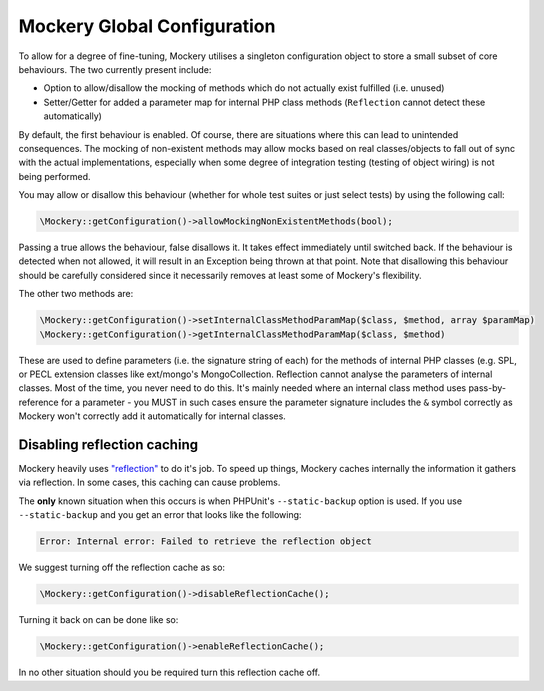 .. index::
    single: Mockery; Configuration

Mockery Global Configuration
============================

To allow for a degree of fine-tuning, Mockery utilises a singleton
configuration object to store a small subset of core behaviours. The two
currently present include:

* Option to allow/disallow the mocking of methods which do not actually exist
  fulfilled (i.e. unused)
* Setter/Getter for added a parameter map for internal PHP class methods
  (``Reflection`` cannot detect these automatically)

By default, the first behaviour is enabled. Of course, there are
situations where this can lead to unintended consequences. The mocking of
non-existent methods may allow mocks based on real classes/objects to fall out
of sync with the actual implementations, especially when some degree of
integration testing (testing of object wiring) is not being performed.

You may allow or disallow this behaviour (whether for whole test suites or
just select tests) by using the following call:

.. code-block:: php

    \Mockery::getConfiguration()->allowMockingNonExistentMethods(bool);

Passing a true allows the behaviour, false disallows it. It takes effect
immediately until switched back. If the behaviour is detected when not allowed,
it will result in an Exception being thrown at that point. Note that disallowing
this behaviour should be carefully considered since it necessarily removes at
least some of Mockery's flexibility.

The other two methods are:

.. code-block:: php

    \Mockery::getConfiguration()->setInternalClassMethodParamMap($class, $method, array $paramMap)
    \Mockery::getConfiguration()->getInternalClassMethodParamMap($class, $method)

These are used to define parameters (i.e. the signature string of each) for the
methods of internal PHP classes (e.g. SPL, or PECL extension classes like
ext/mongo's MongoCollection. Reflection cannot analyse the parameters of internal
classes. Most of the time, you never need to do this. It's mainly needed where an
internal class method uses pass-by-reference for a parameter - you MUST in such
cases ensure the parameter signature includes the ``&`` symbol correctly as Mockery
won't correctly add it automatically for internal classes.

Disabling reflection caching
----------------------------

Mockery heavily uses `"reflection" <https://secure.php.net/manual/en/book.reflection.php>`_
to do it's job. To speed up things, Mockery caches internally the information it
gathers via reflection. In some cases, this caching can cause problems.

The **only** known situation when this occurs is when PHPUnit's ``--static-backup`` option
is used. If you use ``--static-backup`` and you get an error that looks like the
following:

.. code-block:: php

    Error: Internal error: Failed to retrieve the reflection object

We suggest turning off the reflection cache as so:

.. code-block:: php

    \Mockery::getConfiguration()->disableReflectionCache();

Turning it back on can be done like so:

.. code-block:: php

    \Mockery::getConfiguration()->enableReflectionCache();

In no other situation should you be required turn this reflection cache off.
